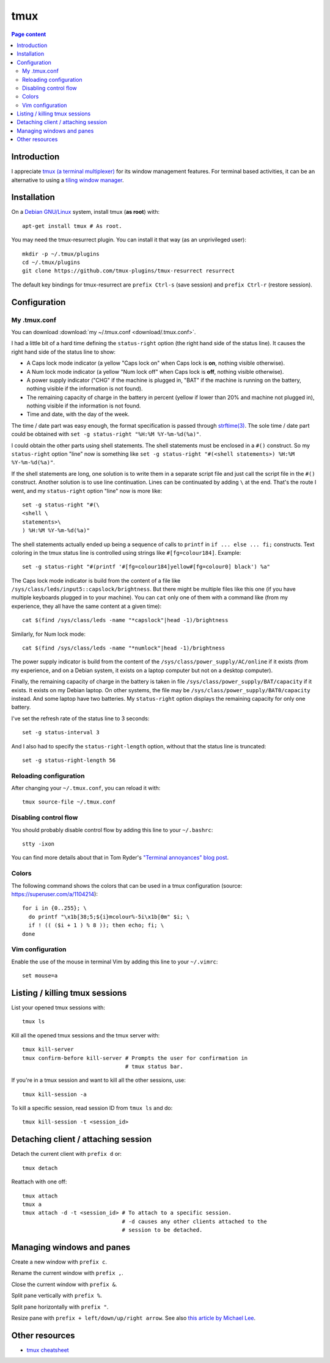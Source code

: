 tmux
====

.. contents:: Page content
  :local:
  :backlinks: entry

.. highlight:: shell


Introduction
------------

I appreciate `tmux (a terminal multiplexer)
<https://en.wikipedia.org/wiki/Tmux>`_ for its window management features. For
terminal based activities, it can be an alternative to using a `tiling window
manager <https://en.wikipedia.org/wiki/Tiling_window_manager>`_.


Installation
------------

.. index::
  pair: tmux; installation
  pair: tmux-resurrect; installation

On a `Debian GNU/Linux <https://www.debian.org>`_ system, install tmux (**as
root**) with::

  apt-get install tmux # As root.

You may need the tmux-resurrect plugin. You can install it that way (as an
unprivileged user)::

  mkdir -p ~/.tmux/plugins
  cd ~/.tmux/plugins
  git clone https://github.com/tmux-plugins/tmux-resurrect resurrect

The default key bindings for tmux-resurrect are ``prefix Ctrl-s`` (save
session) and ``prefix Ctrl-r`` (restore session).


Configuration
-------------

.. index::
  pair: tmux; configuration


My .tmux.conf
~~~~~~~~~~~~~

.. index::
  single: ~/.tmux.conf
  pair: tmux; source-file
  pair: tmux; status line
  single: strftime (C library function)
  single: Caps lock mode
  single: Num lock mode
  single: head
  single: grep
  single: cat
  pair: laptop; power supply
  pair: laptop; battery

You can download :download:`my ~/.tmux.conf <download/.tmux.conf>`.

I had a little bit of a hard time defining the ``status-right`` option (the
right hand side of the status line). It causes the right hand side of the
status line to show:

* A Caps lock mode indicator (a yellow "Caps lock on" when Caps lock is **on**,
  nothing visible otherwise).

* A Num lock mode indicator (a yellow "Num lock off" when Caps lock is **off**,
  nothing visible otherwise).

* A power supply indicator ("CHG" if the machine is plugged in, "BAT" if the
  machine is running on the battery, nothing visible if the information is not
  found).

* The remaining capacity of charge in the battery in percent (yellow if lower
  than 20% and machine not plugged in), nothing visible if the information is
  not found.

* Time and date, with the day of the week.

The time / date part was easy enough, the format specification is passed
through `strftime(3) <https://linux.die.net/man/3/strftime>`_. The sole time /
date part could be obtained with ``set -g status-right "%H:%M %Y-%m-%d(%a)"``.

I could obtain the other parts using shell statements. The shell statements
must be enclosed in a ``#()`` construct. So my ``status-right`` option "line"
now is something like
``set -g status-right "#(<shell statements>) %H:%M %Y-%m-%d(%a)"``.

If the shell statements are long, one solution is to write them in a separate
script file and just call the script file in the ``#()`` construct. Another
solution is to use line continuation. Lines can be continuated by adding ``\``
at the end. That's the route I went, and my ``status-right`` option "line"
now is more like::

  set -g status-right "#(\
  <shell \
  statements>\
  ) %H:%M %Y-%m-%d(%a)"

The shell statements actually ended up being a sequence of calls to ``printf``
in ``if ... else ... fi;`` constructs. Text coloring in the tmux status line is
controlled using strings like ``#[fg=colour184]``. Example::

  set -g status-right "#(printf '#[fg=colour184]yellow#[fg=colour0] black') %a"

The Caps lock mode indicator is build from the content of a file like
``/sys/class/leds/input5::capslock/brightness``. But there might be multiple
files like this one (if you have multiple keyboards plugged in to your
machine). You can ``cat`` only one of them with a command like (from my
experience, they all have the same content at a given time)::

  cat $(find /sys/class/leds -name "*capslock"|head -1)/brightness

Similarly, for Num lock mode::

  cat $(find /sys/class/leds -name "*numlock"|head -1)/brightness

The power supply indicator is build from the content of the
``/sys/class/power_supply/AC/online`` if it exists (from my experience, and on
a Debian system, it exists on a laptop computer but not on a desktop computer).

Finally, the remaining capacity of charge in the battery is taken in file
``/sys/class/power_supply/BAT/capacity`` if it exists. It exists on my Debian
laptop. On other systems, the file may be
``/sys/class/power_supply/BAT0/capacity`` instead. And some laptop have two
batteries. My ``status-right`` option displays the remaining capacity for only
one battery.

I've set the refresh rate of the status line to 3 seconds::

  set -g status-interval 3

And I also had to specify the ``status-right-length`` option, without that the
status line is truncated::

  set -g status-right-length 56


Reloading configuration
~~~~~~~~~~~~~~~~~~~~~~~

.. index::
  pair: tmux; source-file

After changing your ``~/.tmux.conf``, you can reload it with::

  tmux source-file ~/.tmux.conf


Disabling control flow
~~~~~~~~~~~~~~~~~~~~~~

.. index::
  single: control flow

You should probably disable control flow by adding this line to your
``~/.bashrc``::

  stty -ixon

You can find more details about that in Tom Ryder's `"Terminal annoyances" blog
post <https://sanctum.geek.nz/arabesque/terminal-annoyances>`_.


Colors
~~~~~~

.. index::
  pair: tmux; colors

The following command shows the colors that can be used in a tmux
configuration (source: https://superuser.com/a/1104214)::

  for i in {0..255}; \
    do printf "\x1b[38;5;${i}mcolour%-5i\x1b[0m" $i; \
    if ! (( ($i + 1 ) % 8 )); then echo; fi; \
  done


Vim configuration
~~~~~~~~~~~~~~~~~

.. index::
  triple: tmux; Vim; configuration
  pair: Vim; mouse
  single: ~/.vimrc

.. highlight:: vim

Enable the use of the mouse in terminal Vim by adding this line to your
``~/.vimrc``::

  set mouse=a

.. highlight:: shell


Listing / killing tmux sessions
-------------------------------

.. index::
  pair: tmux commands; list sessions
  pair: tmux commands; ls
  pair: tmux commands; kill all sessions
  pair: tmux commands; kill-server
  pair: tmux commands; kill session
  pair: tmux commands; kill all other sessions
  pair: tmux commands; kill-session

List your opened tmux sessions with::

  tmux ls

Kill all the opened tmux sessions and the tmux server with::

  tmux kill-server
  tmux confirm-before kill-server # Prompts the user for confirmation in
                                  # tmux status bar.

If you're in a tmux session and want to kill all the other sessions, use::

  tmux kill-session -a

To kill a specific session, read session ID from ``tmux ls`` and do::

  tmux kill-session -t <session_id>


Detaching client / attaching session
------------------------------------

.. index::
  pair: tmux commands; attach
  pair: tmux commands; detach

Detach the current client with ``prefix d`` or::

  tmux detach

Reattach with one off::

  tmux attach
  tmux a
  tmux attach -d -t <session_id> # To attach to a specific session.
                                 # -d causes any other clients attached to the
                                 # session to be detached.


Managing windows and panes
--------------------------

.. index::
  pair: tmux; windows
  pair: tmux; panes

Create a new window with ``prefix c``.

Rename the current window with ``prefix ,``.

Close the current window with ``prefix &``.

Split pane vertically with ``prefix %``.

Split pane horizontally with ``prefix "``.

Resize pane with ``prefix + left/down/up/right arrow``. See also `this article
by Michael Lee <https://michaelsoolee.com/resize-tmux-panes/>`_.


Other resources
---------------

* `tmux cheatsheet <https://tmuxcheatsheet.com/>`_

